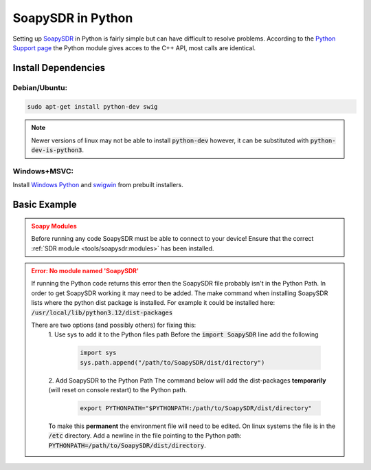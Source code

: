 SoapySDR in Python
==========================
Setting up `SoapySDR <https://github.com/pothosware/SoapySDR/wiki>`__
in Python is fairly simple but can have difficult to resolve problems.
According to the `Python Support page <https://github.com/pothosware/SoapySDR/wiki/PythonSupport>`__
the Python module gives acces to the C++ API, most calls are identical.

Install Dependencies
-------------------------

Debian/Ubuntu:
""""""""""""""""

.. code-block:: console

    sudo apt-get install python-dev swig


.. note::

    Newer versions of linux may not be able to install :code:`python-dev`
    however, it can be substituted with :code:`python-dev-is-python3`.


Windows+MSVC:
""""""""""""""""

Install `Windows Python <https://www.python.org/downloads/windows/>`__
and `swigwin <https://www.swig.org/download.html>`__ from prebuilt installers.


Basic Example
---------------

.. admonition:: Soapy Modules
    :class: warning

    Before running any code SoapySDR must be able to connect to your device!
    Ensure that the correct :ref:`SDR module <tools/soapysdr:modules>`
    has been installed.

.. code-block:: python
    :caption: Example Code to Pull Samples from an SDR Device

    import SoapySDR
    from SoapySDR import *  # SOAPY_SDR_ constants
    import numpy  # use numpy for buffers

    # enumerate devices
    results = SoapySDR.Device.enumerate()
    for result in results:
        print(result)

    # create device instance
    # args can be user defined or from the enumeration result
    args = dict(name="LimeSDR Mini")  # this will search for a device named "LimeSDR Mini"
    # there are many ways of making a device, this one will return a list of devices based on the givin parameters
    sdr = SoapySDR.Device(args)[0]  # the 0 selects the first detected device

    # query device info
    print(sdr.listAntennas(SOAPY_SDR_RX, 0))
    print(sdr.listGains(SOAPY_SDR_RX, 0))
    freqs = sdr.getFrequencyRange(SOAPY_SDR_RX, 0)
    for freqRange in freqs:
        print(freqRange)

    # apply settings
    sdr.setSampleRate(SOAPY_SDR_RX, 0, 1e6)
    sdr.setFrequency(SOAPY_SDR_RX, 0, 912.3e6)  # set freq to 912.3 MHZ

    # setup a stream (complex floats)
    rxStream = sdr.setupStream(SOAPY_SDR_RX, SOAPY_SDR_CF32)
    sdr.activateStream(rxStream)  # start streaming

    # create a re-usable buffer for rx samples
    buff = numpy.array([0] * 1024, numpy.complex64)

    # receive some samples
    for i in range(10):
        sr = sdr.readStream(rxStream, [buff], len(buff))
        print(sr.ret)  # num samples or error code
        print(sr.flags)  # flags set by receive operation
        print(sr.timeNs)  # timestamp for receive buffer

    # shutdown the stream
    sdr.deactivateStream(rxStream)  # stop streaming
    sdr.closeStream(rxStream)

.. admonition:: Error: No module named 'SoapySDR'
    :class: error

    If running the Python code returns this error then the SoapySDR file
    probably isn't in the Python Path.
    In order to get SoapySDR working it may need to be added.
    The make command when installing SoapySDR lists where
    the python dist package is installed.
    For example it could be installed here:
    :code:`/usr/local/lib/python3.12/dist-packages`

    There are two options (and possibly others) for fixing this:
     1. Use sys to add it to the Python files path
     Before the :code:`import SoapySDR` line add the following

        .. code-block:: python

           import sys
           sys.path.append("/path/to/SoapySDR/dist/directory")


     2. Add SoapySDR to the Python Path
     The command below will add the dist-packages
     **temporarily** (will reset on console restart) to the Python path.


        .. code-block:: console

            export PYTHONPATH="$PYTHONPATH:/path/to/SoapySDR/dist/directory"

     To make this **permanent** the environment file will need to be edited.
     On linux systems the file is in the :code:`/etc` directory.
     Add a newline in the file pointing to the Python path:
     :code:`PYTHONPATH=/path/to/SoapySDR/dist/directory`.
